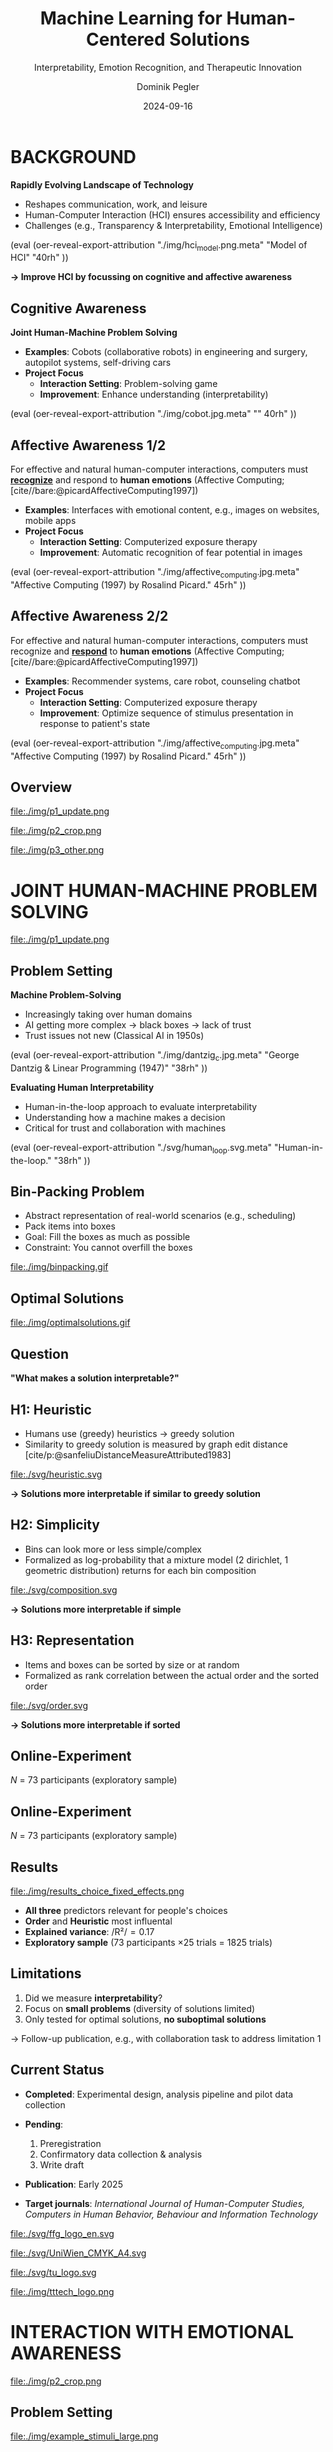 :PROPERTIES:
:ID:       dae7ee8b-4424-404a-be4c-df415e5abab7
:END:
#+title: Machine Learning for Human-Centered Solutions
#+subtitle: Interpretability, Emotion Recognition, and Therapeutic Innovation
#+project: Faculty Open Presentation 2024
#+created: [2024-09-26 Thu]
#+last_modified: [2024-09-26 Thu 21:21]
#+author: Dominik Pegler
#+email: dominik.pegler@univie.ac.at
#+date: 2024-09-16
#+REVEAL_THEME: white
#+REVEAL_MARGIN: 0.1
#+REVEAL_TRANS: slide
#+REVEAL_SPEED: fast
# +reveal_slide_footer: <div>Footer</div>
#+reveal_single_file: t
#+OPTIONS: num:nil toc:nil reveal_progress:t reveal_control:t reveal_slide_number:t 
#+OPTIONS: reveal_width:1422 reveal_height:800 reveal_center:t reveal_keyboard:t reveal_overview:t
#+BIBLIOGRAPHY: /home/user/Dropbox/org/ref/ref.bib
#+cite_export: csl apa.csl
#+REVEAL_EXTRA_CSS: css/custom.css
#+REVEAL_TITLE_SLIDE:<div><h1>%t</h1><h3 style="color:#6b6b6b">%s<h3><p style="text-transform:none;color:black;font-weight:normal">%a<vvp></div>
#+MACRO: revealimg (eval (oer-reveal-export-attribution $1 $2 $3 $4 $5 $6))
#+MACRO: reveallicense (eval (oer-reveal-export-attribution $1 nil $2 $3 $4 $5 $6))

* reveal.js infos :noexport:

- https://earvingad.github.io/posts/img/orgreveal/orgreveal.html
- https://github.com/emacsmirror/org-re-reveal
- https://revealjs.com/config/
- https://ertwro.github.io/githubppt/Readmeofficial.html

on how to create reusable css classes
- https://www.gibiris.org/eo-blog/posts/2022/09/28_org-reveal-and-gridded-layouts.html

- TODO: check how to insert image licenses using templates https://oer.gitlab.io/emacs-reveal-howto/howto.html#/slide-figure-with-meta-data
- TODO: how to create simple diagrams with diagram+d3js plugins
- TODO: split bibliography if it gets too long
- TODO: find simpler way to create (css classes?) to particular slide layouts

* BACKGROUND

#+REVEAL_HTML: <div style="display: flex; flex-direction: column">
#+REVEAL_HTML: <div style="display: flex; flex-direction: row;">
#+REVEAL_HTML: <div style="width:60%">

*Rapidly Evolving Landscape of Technology*

- Reshapes communication, work, and leisure
- Human-Computer Interaction (HCI) ensures accessibility and efficiency
- Challenges (e.g., Transparency & Interpretability, Emotional Intelligence)

# Building reliable and understandable systems.

# Creating systems that recognize and respond to emotions.

#+REVEAL_HTML: </div>
#+REVEAL_HTML: <div style="width:40%">
{{{revealimg("./img/hci_model.png.meta", "Model of HCI", "40rh")}}}
#+REVEAL_HTML: </div>
#+REVEAL_HTML: </div>
#+REVEAL_HTML: </div>

#+ATTR_REVEAL: :frag (t)
**\to Improve HCI by focussing on cognitive and affective awareness**

** Cognitive Awareness
#+reveal_html: <div style="float:left;width:65%;">
*Joint Human-Machine Problem Solving*
#+ATTR_REVEAL: :frag (t)
- *Examples*: Cobots (collaborative robots) in engineering and surgery, autopilot systems, self-driving cars
- *Project Focus*
  - *Interaction Setting*: Problem-solving game
  - *Improvement*: Enhance understanding (interpretability)
#+reveal_html: </div>

#+reveal_html: <div style="float:right;width:35%;">
{{{revealimg("./img/cobot.jpg.meta", "", 40rh")}}}
#+reveal_html: </div>
    
** Affective Awareness 1/2
:PROPERTIES:
:REVEAL_EXTRA_ATTR: data-auto-animate
:END:
#+reveal_html: <div style="float:left;width:75%;text-align:left;">
For effective and natural human-computer interactions, computers must  *_recognize_* and respond to *human emotions* (Affective Computing;  [cite//bare:@picardAffectiveComputing1997])

#+ATTR_REVEAL: :frag (t)
- *Examples*: Interfaces with emotional content, e.g., images on websites, mobile apps
- *Project Focus*
  - *Interaction Setting*: Computerized exposure therapy
  - *Improvement*: Automatic recognition of fear potential in images
#+reveal_html: </div>

#+reveal_html: <div style="float:right;width:25%;">
{{{revealimg("./img/affective_computing.jpg.meta", "Affective Computing (1997) by Rosalind Picard.", 45rh")}}}
#+reveal_html: </div>
** Affective Awareness 2/2
:PROPERTIES:
:REVEAL_EXTRA_ATTR: data-auto-animate
:END:
#+reveal_html: <div style="float:left;width:75%;text-align:left;">
For effective and natural human-computer interactions, computers must  recognize and *_respond_* to *human emotions* (Affective Computing;  [cite//bare:@picardAffectiveComputing1997])

#+ATTR_REVEAL: :frag (t)
- *Examples*: Recommender systems, care robot, counseling chatbot
- *Project Focus*
  - *Interaction Setting*: Computerized exposure therapy
  - *Improvement*: Optimize sequence of stimulus presentation in response to patient's state
#+reveal_html: </div>

#+reveal_html: <div style="float:right;width:25%;">
{{{revealimg("./img/affective_computing.jpg.meta", "Affective Computing (1997) by Rosalind Picard.", 45rh")}}}
#+reveal_html: </div>
** Overview

# blue box

#+reveal_html:<div style="background:lightblue;border-radius:20px;color:#2e2e2e;padding:4px;"><b>Enhancing Human-Computer Interaction (HCI)</b></div>

# outer div

#+reveal_html:<div style="display:flex;flex-direction:column;font-size:2.0rem">

# grey box 1

#+reveal_html:<div style="display:flex;flex-direction:column;align-items:flex-start;background:#efefef;border-radius:20px;margin-top:8px;margin-bottom:4px;padding:8px">

# header 1

#+reveal_html:<div style="color:#7e7e7e;font-weight:bold;font-size:1.4rem;margin-bottom:4px">Cognitive Awareness</div>

# item 1-1

#+reveal_html:<div style="display:flex; flex-direction:row; margin-top:1rem; width:100%">

#+reveal_html:<div style="width:15%;">
#+ATTR_HTML: :height 100px
file:./img/p1_update.png
#+reveal_html:</div>

#+reveal_html:<div style="display:flex; flex-direction:column;align-items:flex-start;margin-left:2rem;width:85%;">

#+reveal_html:<div style="font-weight:bold;">Joint Human-Machine Problem Solving</div>
#+reveal_html:<div style="font-size:1.6rem;text-align:left">Addressing  human understanding (interpretability)</div>

# end of item 1-1
#+reveal_html:</div>
#+reveal_html:</div>

# end of grey box 1
#+reveal_html:</div>

# grey box 2

#+reveal_html:<div style="display:flex;flex-direction:column;align-items:flex-start;background:#efefef;border-radius:20px;margin-top:4px;margin-bottom:0px;padding:8px">

# header 2

#+reveal_html:<div style="color:#7e7e7e;font-size:1.4rem;font-weight:bold;margin-bottom:4px">Affective Awareness</div>

# item 2-1

#+reveal_html:<div style="display:flex; flex-direction:row; margin-top:1rem; width:100%">

#+reveal_html:<div style="width:15%;">
#+ATTR_HTML: :height 100px
file:./img/p2_crop.png
#+reveal_html:</div>

#+reveal_html:<div style="display:flex; flex-direction:column;align-items:flex-start;margin-left:2rem;width:85%;">

#+reveal_html:<div style="font-weight:bold;">Enhancing Interaction through Emotional Awareness</div>


#+reveal_html:<div style="font-size:1.6rem;text-align:left">Recognizing fear potential in images</div>

# end of item 2-1
#+reveal_html:</div>
#+reveal_html:</div>

# item 2-2

#+reveal_html:<div style="display:flex; flex-direction:row; margin-top:1rem; width:100%">

#+reveal_html:<div style="width:15%;">
#+ATTR_HTML: :height 100px
file:./img/p3_other.png
#+reveal_html:</div>

#+reveal_html:<div style="display:flex; flex-direction:column;align-items:flex-start;margin-left:2rem;width:85%;">

#+reveal_html:<div style="font-weight:bold;">Optimal Interaction in Therapy</div>

#+reveal_html:<div style="font-size:1.6rem;text-align:left">Selecting  stimulus images based on patient's state</div>

# end of item 2-2
#+reveal_html:</div>
#+reveal_html:</div>


# end of grey box 2
#+reveal_html:</div>

# end of outer div
#+reveal_html:</div>

** Overview :noexport:
:PROPERTIES:
:REVEAL_EXTRA_ATTR: data-auto-animate
:END:

# blue box

#+reveal_html:<div style="background:lightblue;border-radius:20px;color:#2e2e2e;padding:4px;"><b>Enhancing Human-Computer Interaction (HCI)</b></div>

# outer div

#+reveal_html:<div style="display:flex;flex-direction:column;font-size:2.0rem">

# grey box 1

#+reveal_html:<div style="display:flex;flex-direction:column;align-items:flex-start;background:#efefef;border-radius:20px;margin-top:8px;margin-bottom:4px;padding:8px">

# header 1

#+reveal_html:<div style="color:#7e7e7e;font-weight:bold;font-size:1.4rem;margin-bottom:4px">Cognitive Domain: Problem Solving</div>

# item 1-1

#+reveal_html:<div style="display:flex; flex-direction:row; margin-top:1rem; width:100%">

#+reveal_html:<div style="width:15%;">
#+ATTR_HTML: :height 100px
file:./img/p1_update.png
#+reveal_html:</div>

#+reveal_html:<div style="display:flex; flex-direction:column;align-items:flex-start;margin-left:2rem;width:85%;">

#+reveal_html:<div style="font-weight:bold;">Joint Human-Machine Problem Solving</div>
#+reveal_html:<div style="font-size:1.6rem;text-align:left">Addressing  human interpretability</div>

# end of item 1-1
#+reveal_html:</div>
#+reveal_html:</div>

# end of grey box 1
#+reveal_html:</div>

# grey box 2

#+reveal_html:<div style="display:flex;flex-direction:column;align-items:flex-start;background:#efefef;border-radius:20px;margin-top:4px;margin-bottom:0px;padding:8px">

# header 2

#+reveal_html:<div style="color:#7e7e7e;font-size:1.4rem;font-weight:bold;margin-bottom:4px">Affective Domain: Phobias</div>

# item 2-1

#+reveal_html:<div style="display:flex; flex-direction:row; margin-top:1rem; width:100%">

#+reveal_html:<div style="width:15%;">
#+ATTR_HTML: :height 100px
file:./img/p2_crop.png
#+reveal_html:</div>

#+reveal_html:<div style="display:flex; flex-direction:column;align-items:flex-start;margin-left:2rem;width:85%;">

#+reveal_html:<div style="font-weight:bold;">Enhancing Interaction through Emotional Awareness</div>


#+reveal_html:<div style="font-size:1.6rem;text-align:left">Awareness of fear potential in images using artificial neural networks</div>

# end of item 2-1
#+reveal_html:</div>
#+reveal_html:</div>

# item 2-2

#+reveal_html:<div style="display:flex; flex-direction:row; margin-top:1rem; width:100%">

#+reveal_html:<div style="width:15%;">
#+ATTR_HTML: :height 100px
file:./img/p3_other.png
#+reveal_html:</div>

#+reveal_html:<div style="display:flex; flex-direction:column;align-items:flex-start;margin-left:2rem;width:85%;">

#+reveal_html:<div style="font-weight:bold;">Optimal Interaction in Therapy</div>

#+reveal_html:<div style="font-size:1.6rem;text-align:left">Selecting  stimulus images based on patient's state</div>

# end of item 2-2
#+reveal_html:</div>
#+reveal_html:</div>


# end of grey box 2
#+reveal_html:</div>

# end of outer div
#+reveal_html:</div>

* JOINT HUMAN-MACHINE PROBLEM SOLVING

#+ATTR_HTML: :height 300px
file:./img/p1_update.png
#+REVEAL_HTML: <span style="font-size: 1.2rem">PIs: Frank Scharnowski (<a href="mailto:frank.scharnowski@univie.ac.at">frank.scharnowski@univie.ac.at)</a>, David Steyrl (<a href="mailto:david.steyrl@univie.ac.at">david.steyrl@univie.ac.at)</a> & Filip Melinscak (<a href="mailto:filip.melinscak@univie.ac.at">filip.melinscak@univie.ac.at)</a></span>

** Problem Setting
#+REVEAL_HTML: <div style="display: flex; flex-direction: column">
#+REVEAL_HTML: <div style="display: flex; flex-direction: row;">
#+REVEAL_HTML: <div style="width:80%">
*Machine Problem-Solving*
#+ATTR_REVEAL: :frag (t)
  - Increasingly taking over human domains
  - AI getting more complex \to black boxes \to lack of trust
  - Trust issues not new (Classical AI in 1950s) 
#+REVEAL_HTML: </div>
#+REVEAL_HTML: <div style="width:20%">
{{{revealimg("./img/dantzig_c.jpg.meta", "George Dantzig & Linear Programming (1947)", "38rh")}}}
#+REVEAL_HTML: </div>
#+REVEAL_HTML: </div>

#+REVEAL_HTML: <div style="display: flex; flex-direction: row;">
#+REVEAL_HTML: <div style="width:80%">
#+ATTR_REVEAL: :frag (t)
*Evaluating Human Interpretability*
#+ATTR_REVEAL: :frag (t)
  - Human-in-the-loop approach to evaluate interpretability
  - Understanding how a machine makes a decision
  - Critical for trust and collaboration with machines
#+REVEAL_HTML: </div>
#+REVEAL_HTML: <div style="width:20%">
#+ATTR_REVEAL: :frag (t)
{{{revealimg("./svg/human_loop.svg.meta", "Human-in-the-loop.", "38rh")}}}
#+REVEAL_HTML: </div>
#+REVEAL_HTML: </div>
#+REVEAL_HTML: </div>

** Combinatorial Design Problems :noexport:
#+REVEAL_HTML: <div style="display:flex;flex-direction:column;height: 100%">
#+REVEAL_HTML: <div style="display:flex; flex-direction:row;justify-content:space-between;height:40%;">

{{{revealimg("./svg/knapsack.svg.meta","Knapsack Problem","30rh")}}}

{{{revealimg("./svg/minimum_spanning_tree.svg.meta","Minimum Spanning Tree","30rh")}}}

{{{revealimg("./svg/traveling_salesman.svg.meta","Traveling Salesman Problem","30rh")}}}


#+REVEAL_HTML: </div>
#+REVEAL_HTML: <div style="display:flex;flex-direction:column;max-height:60%">
#+ATTR_REVEAL: :frag (t)
  - Many real-world scenarios (logistics, etc.)
  - Can be solved by machines optimally (e.g., with Linear Programming)
  - Can be solved by humans (if problem is small enough)
#+ATTR_REVEAL: :frag (t)
  \to **Good setting for human-machine collaboration**
#+REVEAL_HTML: </div>
#+REVEAL_HTML: </div>
** Bin-Packing Problem
#+REVEAL_HTML: <div style="display:flex;flex-direction:row;width: 100%">
#+REVEAL_HTML: <div style="display:flex; flex-direction:column;justify-content:center;width:70%;">
- Abstract representation of real-world scenarios (e.g., scheduling)
- Pack items into boxes
- Goal: Fill the boxes as much as possible
- Constraint: You cannot overfill the boxes
#+REVEAL_HTML: </div>
#+REVEAL_HTML: <div style="display:flex;flex-direction:column;max-width:30%">
#+caption: A human performing the bin packing task.
 file:./img/binpacking.gif
 #+REVEAL_HTML: </div>
 #+REVEAL_HTML: </div>

** Optimal Solutions
#+ATTR_HTML: :height 600px :margin-top 0px :margin-bottom 0px
#+caption: The machine ([[https://developers.google.com/optimization/cp/cp_solver][CP-SAT]]) providing possible optimal solutions.
 file:./img/optimalsolutions.gif

# this variable defines how the figure is exported to html: oer-reveal--figure-div-template. It includes bare <p> tags which do not allow for further customization using css. we will add a class to it to make this possible.

** Question
*"What makes a solution interpretable?"*

** H1: Heuristic
- Humans use (greedy) heuristics \to greedy solution
- Similarity to greedy solution is measured by graph edit distance [cite/p:@sanfeliuDistanceMeasureAttributed1983] 
  
#+ATTR_HTML: :height 480px :margin-top 0px :margin-bottom 0px
 file:./svg/heuristic.svg

#+ATTR_REVEAL: :frag (t)
*\to Solutions more interpretable if similar to greedy solution*
  
** H2: Simplicity

- Bins can look more or less simple/complex
- Formalized as log-probability that a mixture model (2 dirichlet, 1 geometric distribution) returns for each bin composition

#+ATTR_HTML: :height 480px :margin-top 0px :margin-bottom 0px
 file:./svg/composition.svg

#+ATTR_REVEAL: :frag (t)
*\to Solutions more interpretable if simple*

** H3: Representation
 
- Items and boxes can be sorted by size or at random
- Formalized as rank correlation between the actual order and the sorted order

#+ATTR_HTML: :height 480px :margin-top 0px :margin-bottom 0px
 file:./svg/order.svg

#+ATTR_REVEAL: :frag (t)
*\to Solutions more interpretable if sorted*
  
** Online-Experiment
:PROPERTIES:
:REVEAL_EXTRA_ATTR: data-auto-animate
:END:

#+REVEAL_HTML: <img src="svg/experiment_1.svg" alt="experiment overview" style="max-height:666px"/>
/N/ = 73 participants (exploratory sample)

** Online-Experiment
:PROPERTIES:
:REVEAL_EXTRA_ATTR: data-auto-animate
:END:

#+REVEAL_HTML: <img src="svg/experiment_2.svg" alt="experiment detail" style="max-height:666px"/>
/N/ = 73 participants (exploratory sample)

** Results
#+REVEAL_HTML: <div style="display:flex;flex-direction:row;width: 100%">
#+REVEAL_HTML: <div style="display:flex; flex-direction:column;justify-content:center;width:60%;">

#+ATTR_HTML: :height 100% :margin-top 0px :margin-bottom 0px
#+caption:Fixed Effects Estimates of Predictor Variables (x-axis) on Choice (y-axis) in Multilevel Analysis. The plot displays the estimated fixed effects (with 95% confidence intervals) for the three predictors. The effects are adjusted for random effects at the group level.
 file:./img/results_choice_fixed_effects.png
#+REVEAL_HTML: </div>

#+REVEAL_HTML: <div style="display:flex; flex-direction:column;justify-content:center;width:40%;">
- *All three* predictors relevant for people's choices
- *Order* and *Heuristic* most influental
- *Explained variance*: /R²/\equal0.17
- *Exploratory sample* (73 participants \times 25 trials = 1825 trials)
#+REVEAL_HTML: <div style="font-size:1.5rem;">
# Other findings:
#  - Considerable participant variability in all predictors
#  - Self-reported problem-solving skills ("PSI") and solving performance do not moderate choice
#+REVEAL_HTML: </div>
#+REVEAL_HTML: </div>
#+REVEAL_HTML: </div>


** Results Machine Learning Analysis :noexport:

** Results Eye-tracking :noexport:
#+REVEAL_HTML: <div style="display:flex;flex-direction:column;width: 100%">
#+REVEAL_HTML: <div style="display:flex; flex-direction:column;justify-content:center;">
- *Gaze dwell times* predictive of choice (/r/ \equal 0.20)
- \Delta /t/ = /t_right_box/ - /t_left_box/
- Webcam-Eye-Tracking using [[https://webgazer.cs.brown.edu/][WebGazer.js]]
  
#+REVEAL_HTML: </div>
#+REVEAL_HTML: <div style="display:flex; flex-direction:row;justify-content:center;">


#+ATTR_HTML: :height 500px :margin-bottom 0px
#+caption:Heatmap indicating gaze dwell times during an evaluation trial.
file:./img/eye_example.png

# #+ATTR_HTML: :height 450px :margin-top 0px :margin-bottom 0px
# #+caption:Correlation (with 95% confidence interval) of gaze dwell time (right versus left) with the outcome variable 'choice', highlighting the relationship between where participants direct their gaze and their choices.
#  file:./img/eye_correlation.png

#+REVEAL_HTML: </div>
#+REVEAL_HTML: </div>

** Limitations
1. Did we measure *interpretability*?
2. Focus on *small problems* (diversity of solutions limited)
3. Only tested for optimal solutions, *no suboptimal solutions*

#+ATTR_REVEAL: :frag (t)
\to Follow-up publication, e.g., with collaboration task to address limitation 1
** Current Status

- *Completed*: Experimental design, analysis pipeline and pilot data collection

- *Pending*:

  1. Preregistration
  2. Confirmatory data collection & analysis
  3. Write draft
   
- *Publication*: Early 2025

- *Target journals*: /International Journal of Human-Computer Studies, Computers in Human Behavior, Behaviour and Information Technology/

#+REVEAL_HTML: <div>
#+REVEAL_HTML: <div style="font-size:0.8rem;margin-top:2rem;margin-bottom:1rem;">This project is funded by <a href="https://www.ffg.at">www.ffg.at</a></div>
#+ATTR_HTML: :height 40px
file:./svg/ffg_logo_en.svg
#+REVEAL_HTML: </div>

#+REVEAL_HTML: <div>
#+REVEAL_HTML: <div style="font-size:0.8rem;margin-top:2rem;margin-bottom:1rem">and carried out in association with</div>
#+REVEAL_HTML: <div style="display:flex;justify-content:center;align-items:center;">

#+ATTR_HTML: :width 130px
file:./svg/UniWien_CMYK_A4.svg

#+ATTR_HTML: :height 50vpx
file:./svg/tu_logo.svg

#+ATTR_HTML: :width 120px
file:./img/tttech_logo.png

#+REVEAL_HTML: </div>
#+REVEAL_HTML: </div>

** Possible future directions :noexport:
#+ATTR_HTML: :width 100% :margin-top 0px :margin-bottom 0px
file:./svg/next_steps.svg


** Takeaways :noexport:
- Humans seem to use *solving heuristics during evaluation*​
- Adequate *visual representation* is requirement​
- All factors may play a bigger role in *larger problems*​
- *Validation* required


#+REVEAL_HTML: <div>
#+REVEAL_HTML: <div style="font-size:0.8rem;margin-top:2rem;margin-bottom:1rem;">This project is funded by <a href="https://www.ffg.at">www.ffg.at</a></div>
#+ATTR_HTML: :height 40px
file:./svg/ffg_logo_en.svg
#+REVEAL_HTML: </div>

#+REVEAL_HTML: <div>
#+REVEAL_HTML: <div style="font-size:0.8rem;margin-top:2rem;margin-bottom:1rem">and carried out in association with</div>
#+REVEAL_HTML: <div style="display:flex;justify-content:center;align-items:center;">

#+ATTR_HTML: :width 130px
file:./svg/UniWien_CMYK_A4.svg

#+ATTR_HTML: :height 50vpx
file:./svg/tu_logo.svg

#+ATTR_HTML: :width 120px
file:./img/tttech_logo.png

#+REVEAL_HTML: </div>
#+REVEAL_HTML: </div>

* INTERACTION WITH EMOTIONAL AWARENESS

#+ATTR_HTML: :height 300px
file:./img/p2_crop.png
  
** Problem Setting
#+REVEAL_HTML: <div style="display:flex;flex-direction:column;height: 100%">
#+REVEAL_HTML: <div style="display:flex; flex-direction:row;justify-content:space-evenly;height:40%;">

#+ATTR_HTML: :height 250px
#+caption: The stimulus set.
file:./img/example_stimuli_large.png

#+ATTR_HTML: :height 250px
#+caption: Rating the fear level of each image.
file:./img/fear_ratings.png

#+ATTR_HTML: :height 250px
#+caption: Example rated images.
file:./img/example_stimuli_rated.png

#+REVEAL_HTML: </div>
#+REVEAL_HTML: <div style="display:flex;flex-direction:column;max-height:60%">

#+ATTR_REVEAL: :frag (t)
- *Interaction Setting*: Computerized Exposure Therapy
- *Images with emotional content* (e.g., spiders)
  - Usage requires information, e.g., how much fear they provoke
  - Fear ratings for 313 spider images [cite/p:@karnerSpiDaDatasetSelfreport2024]
#+ATTR_REVEAL: :frag (t)
- *Improvement*: Automatic evaluation of fear potential in new images

** Research questions
#+reveal_html:<div style="border-radius:12px;background-color:lightblue;">
#+ATTR_REVEAL: :frag (t)
Q1: Can a machine learning model built for object recognition learn a *latent construct* such as fear?
# #+reveal_html:<div style="font-size:1.9rem;">
# #+ATTR_REVEAL: :frag (t)
# Q1-1: How much *data* do we need?
# #+ATTR_REVEAL: :frag (t)
# Q1-2: What *errors* will it make?
# #+reveal_html:</div>
#+reveal_html:</div>

#+reveal_html:<div style="border-radius:12px;background-color:lightblue;margin-top:3rem">
#+ATTR_REVEAL: :frag (t)
Q2: *How* does the model arrive at its judgments and how do they differ from *human judgments*?
#+reveal_html:</div>

** Deep Neural Networks    
:PROPERTIES:
:REVEAL_EXTRA_ATTR: data-auto-animate
:END:

- Use deep neural networks to rate new images [cite/p:@lecunDeepLearning2015]
- Pre-trained on large datasets (ImageNet; [cite//bare:@dengImageNetLargescaleHierarchical2009])
{{{revealimg("./img/cnn_architecture.png.meta","Architecture of a convolutional neural network (CNN)","40rh")}}}

** Deep Neural Networks    
:PROPERTIES:
:REVEAL_EXTRA_ATTR: data-auto-animate
:END:

- Use deep neural networks to rate new images [cite/p:@lecunDeepLearning2015]
- Pre-trained on large datasets (ImageNet; [cite//bare:@dengImageNetLargescaleHierarchical2009])
{{{revealimg("./img/cnn_architecture_mod.png.meta","Architecture of a convolutional neural network (CNN)","40rh")}}}
- Transfer Learning [cite/p:@yosinskiHowTransferableAre2014]: Adapt & fine-tune on own data (313 images with fear ratings) \to *"Spider-Fear-Network"*

** Methodology :noexport:
:PROPERTIES:
:REVEAL_EXTRA_ATTR: data-auto-animate
:END:

#+reveal_html:<div style="border-radius:12px;background-color:lightblue;">
Q1: Can computer vision models built for object recognition learn a *latent construct* such as fear?
#+reveal_html:</div>


#+reveal_html:<div style="font-size:2.2rem;">
#+ATTR_REVEAL: :frag (t)
1. Find suitable deep learning *architecture* ([[https://timm.fast.ai][timm.fast.ai]])
2. Write *training* pipeline + train model
3. *Learning curve analysis*: Train multiple times with different amounts of data
4. *Error analysis*: Which images are difficult to predict
#+reveal_html:</div>

#+reveal_html:<div style="border-radius:12px;background-color:lightblue;">
Q2: *How* does the model arrive at its judgments and how do they differ from *human judgments*?
#+reveal_html:</div>

#+reveal_html:<div style="font-size:2.2rem;">
#+ATTR_REVEAL: :frag (t)
5. *Explain predictions*: Highlight fear-relevant regions in each image using Gradient-weighted Class Activation Mapping (Grad-CAM; [cite//bare:@selvarajuGradCAMVisualExplanations2020])
6. *Alignment analysis*: How do the model's judgments differ from human judgments (uncertainty, fear-relevant regions)
#+reveal_html:</div>



# prediction

** First Results
** Predictions


#+REVEAL_HTML: <div style="display:flex;flex-direction:row;width: 100%">
#+REVEAL_HTML: <div style="display:flex; flex-direction:column;justify-content:center;width:60%;">
#+ATTR_HTML: :height 600px :margin-top 0px :margin-bottom 0px
#+caption:Predictive performance of the CNN model for each image.
file:./svg/cnn_results.svg
#+REVEAL_HTML: </div>

#+REVEAL_HTML: <div style="display:flex; flex-direction:column;justify-content:flex-start;width:40%;">
- Promising predictive accuracy
- Model: ResNet50 [cite/p:@heDeepResidualLearning2015]
- Training is possible on standard PC hardware (hours–days)
#+REVEAL_HTML: </div>
#+REVEAL_HTML: </div>

# grad cam

** Attributions

** Attributions
:PROPERTIES:
:REVEAL_EXTRA_ATTR: data-auto-animate
:END:
Gradient-weighted Class Activation Mapping (Grad-CAM; [cite//bare:@selvarajuGradCAMVisualExplanations2020])

  file:./img/Sp_283_gradcam.png

** Attributions
:PROPERTIES:
:REVEAL_EXTRA_ATTR: data-auto-animate
:END:
Gradient-weighted Class Activation Mapping (Grad-CAM; [cite//bare:@selvarajuGradCAMVisualExplanations2020])

  file:./img/Sp_111_gradcam.png

** Attributions
:PROPERTIES:
:REVEAL_EXTRA_ATTR: data-auto-animate
:END:
Gradient-weighted Class Activation Mapping (Grad-CAM; [cite//bare:@selvarajuGradCAMVisualExplanations2020])

  file:./img/Sp_285_gradcam.png

** Attributions
:PROPERTIES:
:REVEAL_EXTRA_ATTR: data-auto-animate
:END:
Gradient-weighted Class Activation Mapping (Grad-CAM; [cite//bare:@selvarajuGradCAMVisualExplanations2020])

  file:./img/Sp_073_gradcam.png

** Feature Visualization
** Feature Visualization
:PROPERTIES:
:REVEAL_EXTRA_ATTR: data-auto-animate
:END:
What does a neuron in each layer look for?

#+ATTR_HTML: :height 70px
file:./svg/cnn_layers_early.svg

*Early Layers*

#+REVEAL_HTML: <div style="display:flex;flex-direction:row">
#+ATTR_HTML: :width 100%
#+CAPTION: Activation patterns in 9 example neurons for layer 1 (left), layer 2.1 (middle) and layer 2.2 (right).
  file:./img/features_early.png

** Feature Visualization
:PROPERTIES:
:REVEAL_EXTRA_ATTR: data-auto-animate
:END:
What does a neuron in each layer look for?

#+ATTR_HTML: :height 70px
file:./svg/cnn_layers_intermediate.svg

*Intermediate Layers*

#+REVEAL_HTML: <div style="display:flex;flex-direction:row">
#+ATTR_HTML: :width 100%
#+CAPTION: Activation patterns in example neurons for layer 3.1 (left), layer 3.2 (middle) and layer 3.3 (right).
  file:./img/features_intermediate.png
#+REVEAL_HTML: </div>

** Feature Visualization
:PROPERTIES:
:REVEAL_EXTRA_ATTR: data-auto-animate
:END:
What does a neuron in each layer look for?

#+ATTR_HTML: :height 70px
file:./svg/cnn_layers_last.svg

*Last Layers*

#+REVEAL_HTML: <div style="display:flex;flex-direction:row">
#+ATTR_HTML: :width 100%
#+CAPTION: Activation patterns in example neurons for layer 5.1 (left), layer 5.2 (middle) and layer 5.3 (right).
  file:./img/features_last.png
#+REVEAL_HTML: </div>

** Feature Visualization
:PROPERTIES:
:REVEAL_EXTRA_ATTR: data-auto-animate
:END:
What does a neuron in each layer look for?

#+ATTR_HTML: :height 70px
file:./svg/cnn_layers_final.svg

*Final Output Node*

#+ATTR_HTML: :width 100%
#+CAPTION: An example image that maximizes the final output "Fear".
  file:./img/features_final.png

** Why ... :noexport:

**... not just LLMs?**

1. CNNs *smaller* than transfomer LLMs (optimized for image tasks) and can run on affordable hardware (more efficient)
2. Most CNNs *free and open-source* (open science, reproducibility, ...)
3. Their decisions can be made *explainable* with methods like Grad-CAM (a consequence of 1 & 2)
   
** Current Status
- *Completed*: Concept, Analysis Pipeline
- *Pending*:
  - Explore more models (larger ones, vision transformers, ...)
  # - Error & learning curve analysis
  - Investigate overlap with human judgments
  - Write draft
- *Publication*: 2025
- *Target journals*: /International Journal of Human-Computer Studies, IEEE Transactions on Affective Computing, Computers in Human Behavior, Behaviour and Information Technology/

** Takeaways :noexport:

- Computer vision models can learn latent construct like fear *(Q1)*
- Model’s judgments often, but not always, understandable (fear-eliciting stimulus not highlighted) *(Q2)*
  
* OPTIMAL INTERACTION IN EXPOSURE THERAPY

#+ATTR_HTML: :height 300px
file:./img/p3_other.png
#+REVEAL_HTML: <span style="font-size: 1.2rem">PI: Filip Melinscak (<a href="mailto:filip.melinscak@univie.ac.at">filip.melinscak@univie.ac.at)</a></span>


** Problem Setting

#+reveal_html: <div style="float:right;width:75%;">
#+ATTR_REVEAL: :frag (t)
- *Interaction Setting*: Computerized Exposure Therapy
- *Improvement*: Find optimal stimulus sequence based on patient's state
- *Challenges*:
  - Highly complex and individualized process
  - Inconsistent and subjective protocol tailoring
  - High-dimensional variable space
#+reveal_html: </div>

#+reveal_html: <div style="float:right;width:25%;">
#+ATTR_HTML: :height 300px :margin-top 0px :margin-bottom 0px
#+NAME: sequence_illustration
file:./img/p3_sequence.png
#+reveal_html: </div>

** Reinforcement Learning

#+caption: Exposure therapy as a reinforcement learning setting.
#+ATTR_HTML: :height 300px :margin-top 0px :margin-bottom 0px
#+NAME: aether_illustration
file:./img/aether_illustration.png

#+ATTR_REVEAL: :frag (t)
  - *Reinforcement Learning* (RL; [cite//bare:@suttonReinforcementLearningIntroduction2018]) offers a data-driven approach
  - Agent learns optimal actions through *trial and error*
  - *Therapist*: Deep RL Algorithms like Deep Q Networks (DQN; [cite//bare:@mnihPlayingAtariDeep2013])
  - *Simulated Patient*: e.g., [cite/text:@rescorla1972theory] $F_{\text{expected}} \leftarrow F_{\text{expected}} + \alpha (F_{\text{actual}} - F_{\text{expected}})$

# \[
# V_{\text{new}} = V_{\text{old}} + \alpha (\lambda - V_{\text{old}})
# \]


** Research Questions
:PROPERTIES:
:REVEAL_EXTRA_ATTR: data-auto-animate
:END:

#+reveal_html:<div style="border-radius:12px;background-color:lightblue;">
#+ATTR_REVEAL: :frag (t)
Q1: How can RL *model fear extinction* and optimize therapy protocols?
#+reveal_html:</div>

#+reveal_html:<div style="border-radius:12px;background-color:lightblue;margin-top:3rem">
#+ATTR_REVEAL: :frag (t)
Q2: Can RL improve *consistency and objectivity* in exposure therapy?
#+reveal_html:</div>
    
** Planned Methodology :noexport:
:PROPERTIES:
:REVEAL_EXTRA_ATTR: data-auto-animate
:END:

#+reveal_html:<div style="font-size:2.6rem;border-radius:12px;background-color:lightblue;">
Q1: How can RL *model fear extinction* and optimize therapy protocols?
#+reveal_html:</div>

#+reveal_html:<div style="font-size:2.4rem;">
#+ATTR_REVEAL: :frag (t)
    1. Selecting *RL algorithms* based on theoretical and practical applicability
    2. Conducting preliminary *simulations* using models such as Rescorla-Wagner
    3. Defining and testing *reward functions* to guide learning
    4. Running iterative computational *experiments* to refine algorithms
#+reveal_html:</div>

#+reveal_html:<div style="font-size:2.6rem;border-radius:12px;background-color:lightblue;">
Q2: Can RL improve *consistency and objectivity* in exposure therapy?
#+reveal_html:</div>

#+reveal_html:<div style="font-size:2.4rem;">
#+ATTR_REVEAL: :frag (t)
Empirical validation with real subjects
#+reveal_html:</div>

** Current Status

- *Completed*: Concept (partly)

- *Pending*:

  1. Literature Review
  2. Select Algorithms
  3. Run Simulations
  4. Design Experiment
   
- *Publication*: 2026

- *Target journals*: /International Journal of Human-Computer Studies, IEEE Transactions on Affective Computing, Computers in Human Behavior, Behaviour and Information Technology/
  
** Takeaways :noexport:
    - Aim to advance computer-aided exposure therapy
    - Find good exposure therapy protocols
    - Address limitations through RL
    - Potential to improve therapy outcomes
      
* Open Science

#+ATTR_HTML: :height 300px
[[file:./img/open_science.jpg]]

All data, code, material, preregistrations will be made openly available on [[https://osf.io/][osf.io]]

* Schedule


#+reveal_html:<div style="float:left;width:7%;display:flex;flex-direction:column;justify-content:space-evenly;height:600px">
#+attr_html: :max-width 100px
file:./img/p1_update.png
#+attr_html: :max-width 100px
file:./img/p2_crop.png
#+attr_html: :max-width 100px
file:./img/p3_other.png
#+reveal_html:</div>

#+reveal_html:<div style="float:right;width:93%;justify-items:flex-start">
#+ATTR_HTML: :width 1350px :margin-top 0px
 file:./svg/gantt.svg
#+reveal_html:</div>

* Summary
# blue box

#+reveal_html:<div style="background:lightblue;border-radius:20px;color:#2e2e2e;padding:4px;"><b>Enhancing Human-Computer Interaction (HCI)</b></div>
#+ATTR_REVEAL: :frag (t)
1. First results show us potential factors that matter for *interpretability* (e.g., heuristics)
2. AI models can learn *emotional potential in images*, but the "how" remains open
3. Reinforcement learning is a promising approach for finding good *interaction protocols* in computerized exposure therapy
* Source code :noexport:
#+begin_src python -n :results output
import numpy as np

np.random.seed(12)
x = np.random.randint(100)
print(x)
#+end_src

#+RESULTS:
: 75

* Equations :noexport:
  - Here is an inline equation: \( E = mc^2 \).
  - Here is a displayed equation:
    \[
    a^2 + b^2 = c^2
    \]
* References
   :PROPERTIES:
   :CUSTOM_ID: bibliography
   :END:


# adjust font-size and line-width and in css/custom.css if you cannot put all references on 1 slide. a better solution that allows splitting the bibliography across slides still needs to be found. 

# note: this uses apa.csl which is downloaded from the zotero style repository and makes sure that the bibliography is formatted correctly. https://www.zotero.org/styles

#+print_bibliography:
